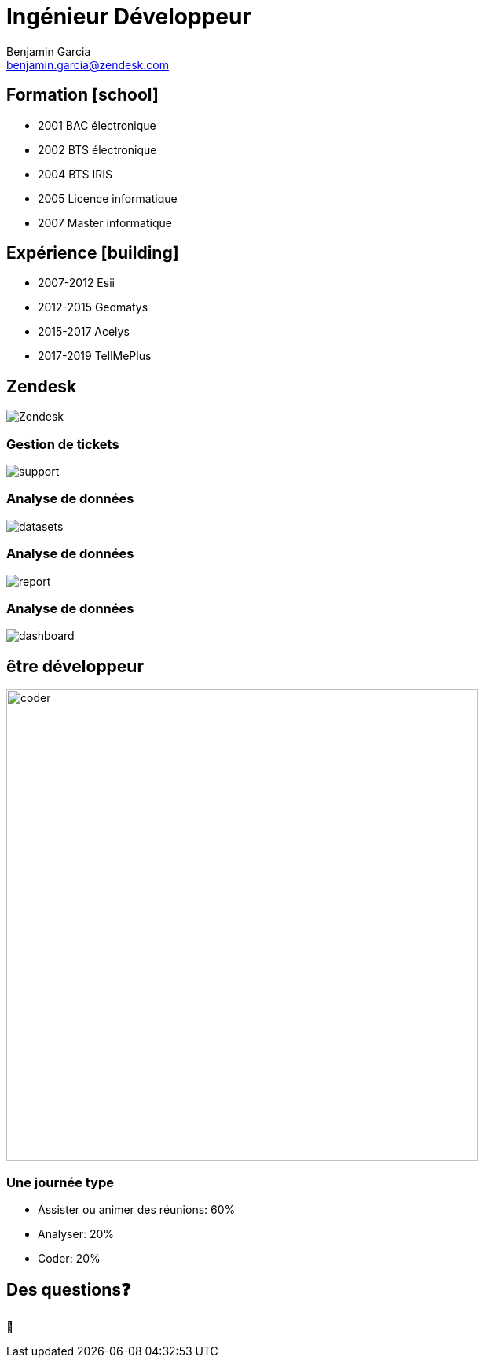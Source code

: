 = Ingénieur Développeur
Benjamin Garcia <benjamin.garcia@zendesk.com>
:imagesdir: images
:source-highlighter: highlightjs
:highlightjs-languages: kotlin
:highlightjs-theme: darcula.css 
//beige, black, league, night, serif, simple, sky, solarized, white
:revealjsdir: https://cdn.jsdelivr.net/npm/reveal.js
:revealjs_theme: solarized
//none, fade, slide, convex, concave, zoom
:revealjs_transition: convex
:icons: font
:revealjs_slideNumber: true
:customcss: custom.css


== Formation icon:school[]

[%step]
* 2001 BAC électronique
* 2002 BTS électronique
* 2004 BTS IRIS
* 2005 Licence informatique
* 2007 Master informatique

== Expérience icon:building[]

[%step]
* 2007-2012 Esii
* 2012-2015 Geomatys
* 2015-2017 Acelys
* 2017-2019 TellMePlus

[%notitle]
== Zendesk

image:Zendesk.png[]

=== Gestion de tickets

image:support.png[]

=== Analyse de données

image:datasets.png[]

=== Analyse de données

image:report.png[]

=== Analyse de données

image:dashboard.png[]

== être développeur

[%step]
image:coder.gif[coder, 600]

=== Une journée type

[%step]
* Assister ou animer des réunions: 60%
* Analyser: 20%
* Coder: 20%

== Des questions❓

🤔

